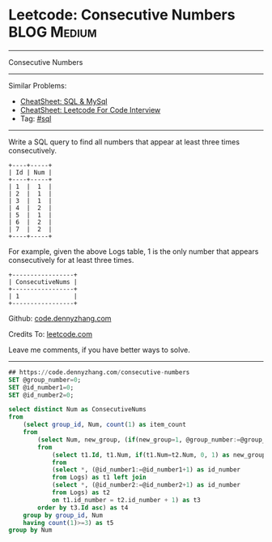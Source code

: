 * Leetcode: Consecutive Numbers                                              :BLOG:Medium:
#+STARTUP: showeverything
#+OPTIONS: toc:nil \n:t ^:nil creator:nil d:nil
:PROPERTIES:
:type:     sql
:END:
---------------------------------------------------------------------
Consecutive Numbers
---------------------------------------------------------------------
#+BEGIN_HTML
<a href="https://github.com/dennyzhang/code.dennyzhang.com/tree/master/problems/consecutive-numbers"><img align="right" width="200" height="183" src="https://www.dennyzhang.com/wp-content/uploads/denny/watermark/github.png" /></a>
#+END_HTML
Similar Problems:
- [[https://cheatsheet.dennyzhang.com/cheatsheet-mysql-A4][CheatSheet: SQL & MySql]]
- [[https://cheatsheet.dennyzhang.com/cheatsheet-leetcode-A4][CheatSheet: Leetcode For Code Interview]]
- Tag: [[https://code.dennyzhang.com/review-sql][#sql]]
---------------------------------------------------------------------
Write a SQL query to find all numbers that appear at least three times consecutively.
#+BEGIN_EXAMPLE
+----+-----+
| Id | Num |
+----+-----+
| 1  |  1  |
| 2  |  1  |
| 3  |  1  |
| 4  |  2  |
| 5  |  1  |
| 6  |  2  |
| 7  |  2  |
+----+-----+
#+END_EXAMPLE

For example, given the above Logs table, 1 is the only number that appears consecutively for at least three times.
#+BEGIN_EXAMPLE
+-----------------+
| ConsecutiveNums |
+-----------------+
| 1               |
+-----------------+
#+END_EXAMPLE

Github: [[https://github.com/dennyzhang/code.dennyzhang.com/tree/master/problems/consecutive-numbers][code.dennyzhang.com]]

Credits To: [[https://leetcode.com/problems/consecutive-numbers/description/][leetcode.com]]

Leave me comments, if you have better ways to solve.
---------------------------------------------------------------------

#+BEGIN_SRC sql
## https://code.dennyzhang.com/consecutive-numbers
SET @group_number=0;
SET @id_number1=0;
SET @id_number2=0;

select distinct Num as ConsecutiveNums
from
    (select group_id, Num, count(1) as item_count
    from
        (select Num, new_group, (if(new_group=1, @group_number:=@group_number+1, @group_number)) AS group_id
        from 
            (select t1.Id, t1.Num, if(t1.Num=t2.Num, 0, 1) as new_group
            from
            (select *, (@id_number1:=@id_number1+1) as id_number
            from Logs) as t1 left join 
            (select *, (@id_number2:=@id_number2+1) as id_number
            from Logs) as t2
            on t1.id_number = t2.id_number + 1) as t3
        order by t3.Id asc) as t4
    group by group_id, Num
    having count(1)>=3) as t5
group by Num
#+END_SRC

#+BEGIN_HTML
<div style="overflow: hidden;">
<div style="float: left; padding: 5px"> <a href="https://www.linkedin.com/in/dennyzhang001"><img src="https://www.dennyzhang.com/wp-content/uploads/sns/linkedin.png" alt="linkedin" /></a></div>
<div style="float: left; padding: 5px"><a href="https://github.com/dennyzhang"><img src="https://www.dennyzhang.com/wp-content/uploads/sns/github.png" alt="github" /></a></div>
<div style="float: left; padding: 5px"><a href="https://www.dennyzhang.com/slack" target="_blank" rel="nofollow"><img src="https://www.dennyzhang.com/wp-content/uploads/sns/slack.png" alt="slack"/></a></div>
</div>
#+END_HTML
